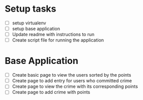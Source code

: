 * Setup tasks
  - [ ] setup virtualenv
  - [ ] setup base application
  - [ ] Update readme with instructions to run
  - [ ] Create script file for running the application

* Base Application
  - [ ] Create basic page to view the users sorted by the points
  - [ ] Create page to add entry for users who committed crime
  - [ ] Create page to view the crime with its corresponding points
  - [ ] Create page to add crime with points
